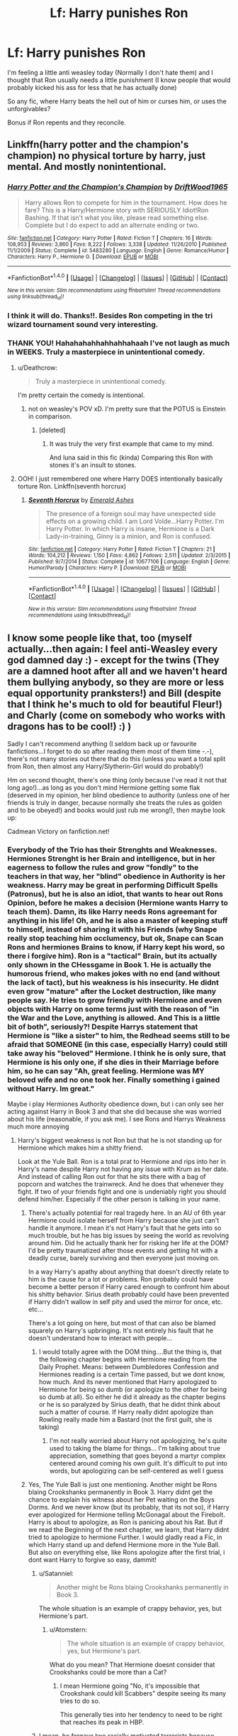 #+TITLE: Lf: Harry punishes Ron

* Lf: Harry punishes Ron
:PROPERTIES:
:Author: DrTacoLord
:Score: 0
:DateUnix: 1496440566.0
:DateShort: 2017-Jun-03
:FlairText: Request
:END:
I'm feeling a little anti weasley today (Normally I don't hate them) and I thought that Ron usually needs a little punishment (I know people that would probably kicked his ass for less that he has actually done)

So any fic, where Harry beats the hell out of him or curses him, or uses the unforgivables?

Bonus if Ron repents and they reconcile.


** Linkffn(harry potter and the champion's champion) no physical torture by harry, just mental. And mostly nonintentional.
:PROPERTIES:
:Author: viol8er
:Score: 2
:DateUnix: 1496444573.0
:DateShort: 2017-Jun-03
:END:

*** [[http://www.fanfiction.net/s/5483280/1/][*/Harry Potter and the Champion's Champion/*]] by [[https://www.fanfiction.net/u/2036266/DriftWood1965][/DriftWood1965/]]

#+begin_quote
  Harry allows Ron to compete for him in the tournament. How does he fare? This is a Harry/Hermione story with SERIOUSLY Idiot!Ron Bashing. If that isn't what you like, please read something else. Complete but I do expect to add an alternate ending or two.
#+end_quote

^{/Site/: [[http://www.fanfiction.net/][fanfiction.net]] *|* /Category/: Harry Potter *|* /Rated/: Fiction T *|* /Chapters/: 16 *|* /Words/: 108,953 *|* /Reviews/: 3,860 *|* /Favs/: 8,222 *|* /Follows/: 3,338 *|* /Updated/: 11/26/2010 *|* /Published/: 11/1/2009 *|* /Status/: Complete *|* /id/: 5483280 *|* /Language/: English *|* /Genre/: Romance/Humor *|* /Characters/: Harry P., Hermione G. *|* /Download/: [[http://www.ff2ebook.com/old/ffn-bot/index.php?id=5483280&source=ff&filetype=epub][EPUB]] or [[http://www.ff2ebook.com/old/ffn-bot/index.php?id=5483280&source=ff&filetype=mobi][MOBI]]}

--------------

*FanfictionBot*^{1.4.0} *|* [[[https://github.com/tusing/reddit-ffn-bot/wiki/Usage][Usage]]] | [[[https://github.com/tusing/reddit-ffn-bot/wiki/Changelog][Changelog]]] | [[[https://github.com/tusing/reddit-ffn-bot/issues/][Issues]]] | [[[https://github.com/tusing/reddit-ffn-bot/][GitHub]]] | [[[https://www.reddit.com/message/compose?to=tusing][Contact]]]

^{/New in this version: Slim recommendations using/ ffnbot!slim! /Thread recommendations using/ linksub(thread_id)!}
:PROPERTIES:
:Author: FanfictionBot
:Score: 1
:DateUnix: 1496444602.0
:DateShort: 2017-Jun-03
:END:


*** I think it will do. Thanks!!. Besides Ron competing in the tri wizard tournament sound very interesting.
:PROPERTIES:
:Author: DrTacoLord
:Score: 1
:DateUnix: 1496446991.0
:DateShort: 2017-Jun-03
:END:


*** THANK YOU! Hahahahahhahhahhahaah I've not laugh as much in WEEKS. Truly a masterpiece in unintentional comedy.
:PROPERTIES:
:Author: DrTacoLord
:Score: 1
:DateUnix: 1496468105.0
:DateShort: 2017-Jun-03
:END:

**** u/Deathcrow:
#+begin_quote
  Truly a masterpiece in unintentional comedy.
#+end_quote

I'm pretty certain the comedy is intentional.
:PROPERTIES:
:Author: Deathcrow
:Score: 1
:DateUnix: 1496501527.0
:DateShort: 2017-Jun-03
:END:

***** not on weasley's POV xD. I'm pretty sure that the POTUS is Einstein in comparison.
:PROPERTIES:
:Author: DrTacoLord
:Score: 0
:DateUnix: 1496503185.0
:DateShort: 2017-Jun-03
:END:

****** [deleted]
:PROPERTIES:
:Score: 0
:DateUnix: 1496533781.0
:DateShort: 2017-Jun-04
:END:

******* It was truly the very first example that came to my mind.

And luna said in this fic (kinda) Comparing this Ron with stones it's an insult to stones.
:PROPERTIES:
:Author: DrTacoLord
:Score: 2
:DateUnix: 1496534340.0
:DateShort: 2017-Jun-04
:END:


**** OOH! I just remembered one where Harry DOES intentionally basically torture Ron. Linkffn(seventh horcrux)
:PROPERTIES:
:Author: viol8er
:Score: 1
:DateUnix: 1496469774.0
:DateShort: 2017-Jun-03
:END:

***** [[http://www.fanfiction.net/s/10677106/1/][*/Seventh Horcrux/*]] by [[https://www.fanfiction.net/u/4112736/Emerald-Ashes][/Emerald Ashes/]]

#+begin_quote
  The presence of a foreign soul may have unexpected side effects on a growing child. I am Lord Volde...Harry Potter. I'm Harry Potter. In which Harry is insane, Hermione is a Dark Lady-in-training, Ginny is a minion, and Ron is confused.
#+end_quote

^{/Site/: [[http://www.fanfiction.net/][fanfiction.net]] *|* /Category/: Harry Potter *|* /Rated/: Fiction T *|* /Chapters/: 21 *|* /Words/: 104,212 *|* /Reviews/: 1,150 *|* /Favs/: 4,862 *|* /Follows/: 2,511 *|* /Updated/: 2/3/2015 *|* /Published/: 9/7/2014 *|* /Status/: Complete *|* /id/: 10677106 *|* /Language/: English *|* /Genre/: Humor/Parody *|* /Characters/: Harry P. *|* /Download/: [[http://www.ff2ebook.com/old/ffn-bot/index.php?id=10677106&source=ff&filetype=epub][EPUB]] or [[http://www.ff2ebook.com/old/ffn-bot/index.php?id=10677106&source=ff&filetype=mobi][MOBI]]}

--------------

*FanfictionBot*^{1.4.0} *|* [[[https://github.com/tusing/reddit-ffn-bot/wiki/Usage][Usage]]] | [[[https://github.com/tusing/reddit-ffn-bot/wiki/Changelog][Changelog]]] | [[[https://github.com/tusing/reddit-ffn-bot/issues/][Issues]]] | [[[https://github.com/tusing/reddit-ffn-bot/][GitHub]]] | [[[https://www.reddit.com/message/compose?to=tusing][Contact]]]

^{/New in this version: Slim recommendations using/ ffnbot!slim! /Thread recommendations using/ linksub(thread_id)!}
:PROPERTIES:
:Author: FanfictionBot
:Score: 1
:DateUnix: 1496469785.0
:DateShort: 2017-Jun-03
:END:


** I know some people like that, too (myself actually...then again: I feel anti-Weasley every god damned day :) - except for the twins (They are a damned hoot after all and we haven't heard them bullying anybody, so they are more or less equal opportunity pranksters!) and Bill (despite that I think he's much to old for beautiful Fleur!) and Charly (come on somebody who works with dragons has to be cool!) :) )

Sadly I can't recommend anything (I seldom back up or favourite fanfictions...I forget to do so after reading them most of them time -.-), there's not many stories out there that do this (unless you want a total split from Ron, then almost any Harry/Slytherin-Girl would do probably!)

Hm on second thought, there's one thing (only because I've read it not that long ago!)...as long as you don't mind Hermione getting some flak (deserved in my opinion, her blind obedience to authority (unless one of her friends is truly in danger, because normally she treats the rules as golden and to be obeyed!) and books would just rub me wrong!), then maybe look up:

Cadmean Victory on fanfiction.net!
:PROPERTIES:
:Author: Laxian
:Score: 0
:DateUnix: 1496452251.0
:DateShort: 2017-Jun-03
:END:

*** Everybody of the Trio has their Strenghts and Weaknesses. Hermiones Strenght is her Brain and intelligence, but in her eagerness to follow the rules and grow "fondly" to the teachers in that way, her "blind" obedience in Authority is her weakness. Harry may be great in performing Difficult Spells (Patronus), but he is also an idiot, that wants to hear out Rons Opinion, before he makes a decision (Hermione wants Harry to teach them). Damn, its like Harry needs Rons agreemant for anything in his life! Oh, and he is also a master of keeping stuff to himself, instead of sharing it with his Friends (why Snape really stop teaching him occlumency, but ok, Snape can Scan Rons and hermiones Brains to know, if Harry kept his word, so there i forgive him). Ron is a "tactical" Brain, but its actually only shown in the CHessgame in Book 1. He is actually the humorous friend, who makes jokes with no end (and without the lack of tact), but his weakness is his insecurity. He didnt even grow "mature" after the Locket destruction, like many people say. He tries to grow friendly with Hermione and even objects with Harry on some terms just with the reason of "in the War and the Love, anything is allowed. And This is a little bit of both", seriously?! Despite Harrys statement that Hermione is "like a sister" to him, the Redhead seems still to be afraid that SOMEONE (in this case, especially Harry) could still take away his "beloved" Hermione. I think he is only sure, that Hermione is his only one, if she dies in their Marriage before him, so he can say "Ah, great feeling. Hermione was MY beloved wife and no one took her. Finally something i gained without Harry. Im great."

Maybe i play Hermiones Authority obedience down, but i can only see her acting against Harry in Book 3 and that she did because she was worried about his life (reasonable, if you ask me). I see Rons and Harrys Weakness much more annoying
:PROPERTIES:
:Author: Atomstern
:Score: 1
:DateUnix: 1496454526.0
:DateShort: 2017-Jun-03
:END:

**** Harry's biggest weakness is not Ron but that he is not standing up for Hermione which makes him a shitty friend.

Look at the Yule Ball. Ron is a total prat to Hermione and rips into her in Harry's name despite Harry not having any issue with Krum as her date. And instead of calling Ron out for that he sits there with a bag of popcorn and watches the trainwreck. And he does that whenever they fight. If two of your friends fight and one is undeniably right you should defend him/her. Especially if the other person is talking in your name.
:PROPERTIES:
:Author: Hellstrike
:Score: 3
:DateUnix: 1496484813.0
:DateShort: 2017-Jun-03
:END:

***** There's actually potential for real tragedy here. In an AU of 6th year Hermione could isolate herself from Harry because she just can't handle it anymore. I mean it's not Harry's fault that he gets into so much trouble, but he has big issues by seeing the world as revolving around him. Did he actually thank her for risking her life at the DOM? I'd be pretty traumatized after those events and getting hit with a deadly curse, barely surviving and then everyone just moving on.

In a way Harry's apathy about anything that doesn't directly relate to him is the cause for a lot or problems. Ron probably could have become a better person if Harry cared enough to confront him about his shitty behavior. Sirius death probably could have been prevented if Harry didn't wallow in self pity and used the mirror for once, etc. etc...

There's a lot going on here, but most of that can also be blamed squarely on Harry's upbringing. It's not entirely his fault that he doesn't understand how to interact with people...
:PROPERTIES:
:Author: Deathcrow
:Score: 1
:DateUnix: 1496501868.0
:DateShort: 2017-Jun-03
:END:

****** I would totally agree with the DOM thing....But the thing is, that the following chapter begins with Hermione reading from the Daily Prophet. Means: between Dumbledores Confession and Hermiones reading is a certain Time passed, but we dont know, how much. And its never mentioned that Harry apologized to Hermione for being so dumb (or apologize to the other for being so dumb at all). So either he did it already as the chapter begins or he is so paralyzed by Sirius death, that he didnt think about such a matter of course. If Harry really didnt apologize than Rowling really made him a Bastard (not the first guilt, she is taking)
:PROPERTIES:
:Author: Atomstern
:Score: 1
:DateUnix: 1496509138.0
:DateShort: 2017-Jun-03
:END:

******* I'm not really worried about Harry not apologizing, he's quite used to taking the blame for things... I'm talking about true appreciation, something that goes beyond a martyr complex centered around coming his own guilt. It's difficult to put into words, but apologizing can be self-centered as well I guess
:PROPERTIES:
:Author: Deathcrow
:Score: 2
:DateUnix: 1496509583.0
:DateShort: 2017-Jun-03
:END:


***** Yes, The Yule Ball is just one mentioning. Another might be Rons blaing Crookshanks permanently in Book 3. Harry didnt get the chance to explain his witness about her Pet waiting on the Boys Dorms. And we never know (but its probably, that its not so), if Harry ever apologized for Hermione telling McGonagal about the Firebolt. Harry is about to apologize, as Ron is panicing about his Rat. But if we read the Beginning of the next chapter, we learn, that Harry didnt tried to apologize to hermione Further. I would gladly read a Fic, in which Harry stand up and defend Hermione more in the Yule Ball. But also on everything else, like Rons apologize after the first trial, i dont want Harry to forgive so easy, dammit!
:PROPERTIES:
:Author: Atomstern
:Score: -1
:DateUnix: 1496508894.0
:DateShort: 2017-Jun-03
:END:

****** u/Satanniel:
#+begin_quote
  Another might be Rons blaing Crookshanks permanently in Book 3.
#+end_quote

The whole situation is an example of crappy behavior, yes, but Hermione's part.
:PROPERTIES:
:Author: Satanniel
:Score: 2
:DateUnix: 1496535471.0
:DateShort: 2017-Jun-04
:END:

******* u/Atomstern:
#+begin_quote
  The whole situation is an example of crappy behavior, yes, but Hermione's part.
#+end_quote

What do you mean? That Hermione doesnt consider that Crookshanks could be more than a Cat?
:PROPERTIES:
:Author: Atomstern
:Score: 1
:DateUnix: 1496617384.0
:DateShort: 2017-Jun-05
:END:

******** I mean Hermione going "No, it's impossible that Crookshank could kill Scabbers" despite seeing its many tries to do so.

This generally ties into her tendency to need to be right that reaches its peak in HBP.
:PROPERTIES:
:Author: Satanniel
:Score: 1
:DateUnix: 1496694167.0
:DateShort: 2017-Jun-06
:END:


****** I mean, he forgave two racially motivated terrorists because, well, I honestly don't know. Both Malfoy and Snape deserved to be put next to the term awful human being, not be allowed to walk free and get a child named after him. And put Dumbledore on the same list. The amount of shit the old coot did for the greater good is just unbelievable and ranges from child endangerment up to the responsibility for hundreds of deaths.
:PROPERTIES:
:Author: Hellstrike
:Score: 0
:DateUnix: 1496525275.0
:DateShort: 2017-Jun-04
:END:

******* Well, about Harry naming his Son after Snape, who "kept harry alive just because he loved Lily", but also treated him badly during his School time (to be honest, i think the Author needed atleast One Teacher that doesnt like Harry and vice versa. Anything else would be boring...but still, naming his Son after him?!) And Dumbledore, who interfered in his life since he was a Baby. Not even ordering some of the order to keep an eye out for Harry so that the Boy wouldnt be treated badly. Harry "swore" to himself, that he wouldnt forgive Snape ever, same goes for Dumbledore in Book 7....and then, he "matured", "oh we, it wasnt that bad actually"
:PROPERTIES:
:Author: Atomstern
:Score: 0
:DateUnix: 1496617253.0
:DateShort: 2017-Jun-05
:END:

******** Yeah, the guy was the reason my parents are dead because he wanted Dark Lord cookie points. And he only regretted it because my mum was hot. Perfect role model for my child, together with an incompetent, senile fool.
:PROPERTIES:
:Author: Hellstrike
:Score: 1
:DateUnix: 1496649224.0
:DateShort: 2017-Jun-05
:END:
